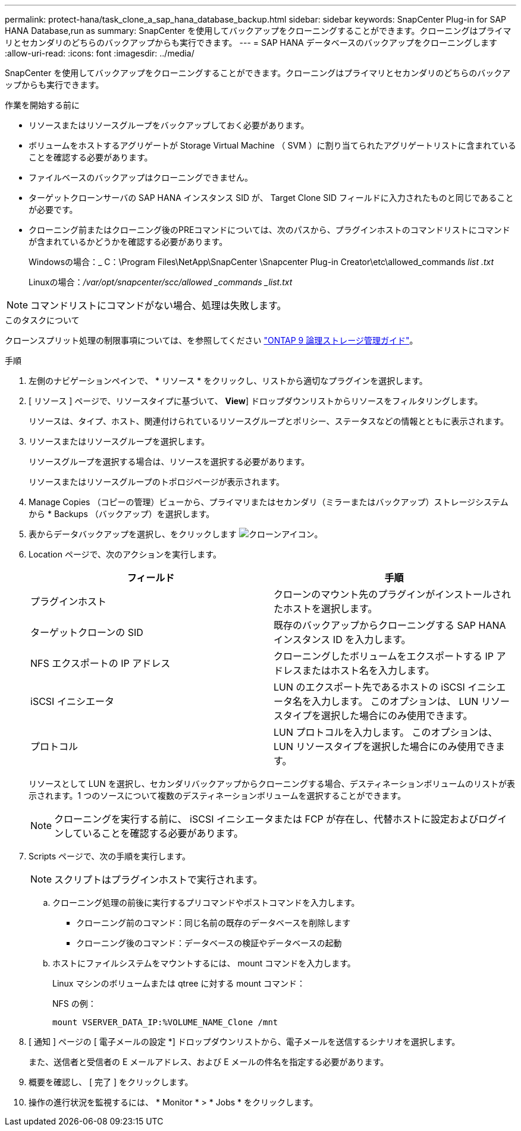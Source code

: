 ---
permalink: protect-hana/task_clone_a_sap_hana_database_backup.html 
sidebar: sidebar 
keywords: SnapCenter Plug-in for SAP HANA Database,run as 
summary: SnapCenter を使用してバックアップをクローニングすることができます。クローニングはプライマリとセカンダリのどちらのバックアップからも実行できます。 
---
= SAP HANA データベースのバックアップをクローニングします
:allow-uri-read: 
:icons: font
:imagesdir: ../media/


[role="lead"]
SnapCenter を使用してバックアップをクローニングすることができます。クローニングはプライマリとセカンダリのどちらのバックアップからも実行できます。

.作業を開始する前に
* リソースまたはリソースグループをバックアップしておく必要があります。
* ボリュームをホストするアグリゲートが Storage Virtual Machine （ SVM ）に割り当てられたアグリゲートリストに含まれていることを確認する必要があります。
* ファイルベースのバックアップはクローニングできません。
* ターゲットクローンサーバの SAP HANA インスタンス SID が、 Target Clone SID フィールドに入力されたものと同じであることが必要です。
* クローニング前またはクローニング後のPREコマンドについては、次のパスから、プラグインホストのコマンドリストにコマンドが含まれているかどうかを確認する必要があります。
+
Windowsの場合：_ C：\Program Files\NetApp\SnapCenter \Snapcenter Plug-in Creator\etc\allowed_commands _list .txt_

+
Linuxの場合：_/var/opt/snapcenter/scc/allowed _commands _list.txt_




NOTE: コマンドリストにコマンドがない場合、処理は失敗します。

.このタスクについて
クローンスプリット処理の制限事項については、を参照してください http://docs.netapp.com/ontap-9/topic/com.netapp.doc.dot-cm-vsmg/home.html["ONTAP 9 論理ストレージ管理ガイド"^]。

.手順
. 左側のナビゲーションペインで、 * リソース * をクリックし、リストから適切なプラグインを選択します。
. [ リソース ] ページで、リソースタイプに基づいて、 *View*] ドロップダウンリストからリソースをフィルタリングします。
+
リソースは、タイプ、ホスト、関連付けられているリソースグループとポリシー、ステータスなどの情報とともに表示されます。

. リソースまたはリソースグループを選択します。
+
リソースグループを選択する場合は、リソースを選択する必要があります。

+
リソースまたはリソースグループのトポロジページが表示されます。

. Manage Copies （コピーの管理）ビューから、プライマリまたはセカンダリ（ミラーまたはバックアップ）ストレージシステムから * Backups （バックアップ）を選択します。
. 表からデータバックアップを選択し、をクリックします image:../media/clone_icon.gif["クローンアイコン"]。
. Location ページで、次のアクションを実行します。
+
|===
| フィールド | 手順 


 a| 
プラグインホスト
 a| 
クローンのマウント先のプラグインがインストールされたホストを選択します。



 a| 
ターゲットクローンの SID
 a| 
既存のバックアップからクローニングする SAP HANA インスタンス ID を入力します。



 a| 
NFS エクスポートの IP アドレス
 a| 
クローニングしたボリュームをエクスポートする IP アドレスまたはホスト名を入力します。



 a| 
iSCSI イニシエータ
 a| 
LUN のエクスポート先であるホストの iSCSI イニシエータ名を入力します。     このオプションは、 LUN リソースタイプを選択した場合にのみ使用できます。



 a| 
プロトコル
 a| 
LUN プロトコルを入力します。    このオプションは、 LUN リソースタイプを選択した場合にのみ使用できます。

|===
+
リソースとして LUN を選択し、セカンダリバックアップからクローニングする場合、デスティネーションボリュームのリストが表示されます。1 つのソースについて複数のデスティネーションボリュームを選択することができます。

+

NOTE: クローニングを実行する前に、 iSCSI イニシエータまたは FCP が存在し、代替ホストに設定およびログインしていることを確認する必要があります。

. Scripts ページで、次の手順を実行します。
+

NOTE: スクリプトはプラグインホストで実行されます。

+
.. クローニング処理の前後に実行するプリコマンドやポストコマンドを入力します。
+
*** クローニング前のコマンド：同じ名前の既存のデータベースを削除します
*** クローニング後のコマンド：データベースの検証やデータベースの起動


.. ホストにファイルシステムをマウントするには、 mount コマンドを入力します。
+
Linux マシンのボリュームまたは qtree に対する mount コマンド：

+
NFS の例：

+
 mount VSERVER_DATA_IP:%VOLUME_NAME_Clone /mnt


. [ 通知 ] ページの [ 電子メールの設定 *] ドロップダウンリストから、電子メールを送信するシナリオを選択します。
+
また、送信者と受信者の E メールアドレス、および E メールの件名を指定する必要があります。

. 概要を確認し、 [ 完了 ] をクリックします。
. 操作の進行状況を監視するには、 * Monitor * > * Jobs * をクリックします。

